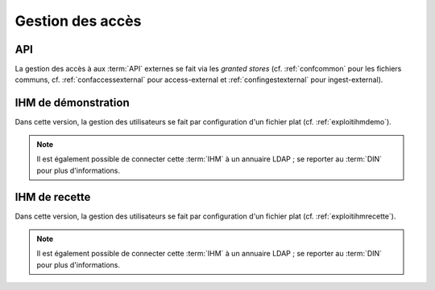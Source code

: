 Gestion des accès
#################

API
===

La gestion des accès à aux :term:`API` externes se fait via les `granted stores` (cf. :ref:`confcommon` pour les fichiers communs, cf. :ref:`confaccessexternal` pour access-external  et :ref:`confingestexternal` pour ingest-external).


IHM de démonstration
====================

Dans cette version, la gestion des utilisateurs se fait par configuration d'un fichier plat (cf. :ref:`exploitihmdemo`).

.. note:: Il est également possible de connecter cette :term:`IHM` à un annuaire LDAP ; se reporter au :term:`DIN` pour plus d'informations.


IHM de recette
==============

Dans cette version, la gestion des utilisateurs se fait par configuration d'un fichier plat (cf. :ref:`exploitihmrecette`).

.. note:: Il est également possible de connecter cette :term:`IHM` à un annuaire LDAP ; se reporter au :term:`DIN` pour plus d'informations.
